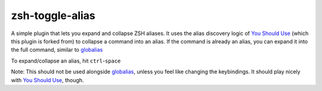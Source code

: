 zsh-toggle-alias
===============

A simple plugin that lets you expand and collapse ZSH aliases. 
It uses the alias discovery logic of `You Should Use`_ (which this plugin is forked from) to collapse a command into an alias.
If the command is already an alias, you can expand it into the full command, similar to `globalias`_

To expand/collapse an alias, hit ``ctrl``-``space``

Note: This should not be used alongside `globalias`_, unless you feel like changing the keybindings. It should play nicely with `You Should Use`_, though.

.. _You Should Use: https://github.com/MichaelAquilina/zsh-you-should-use
.. _globalias: https://github.com/robbyrussell/oh-my-zsh/tree/master/plugins/globalias
